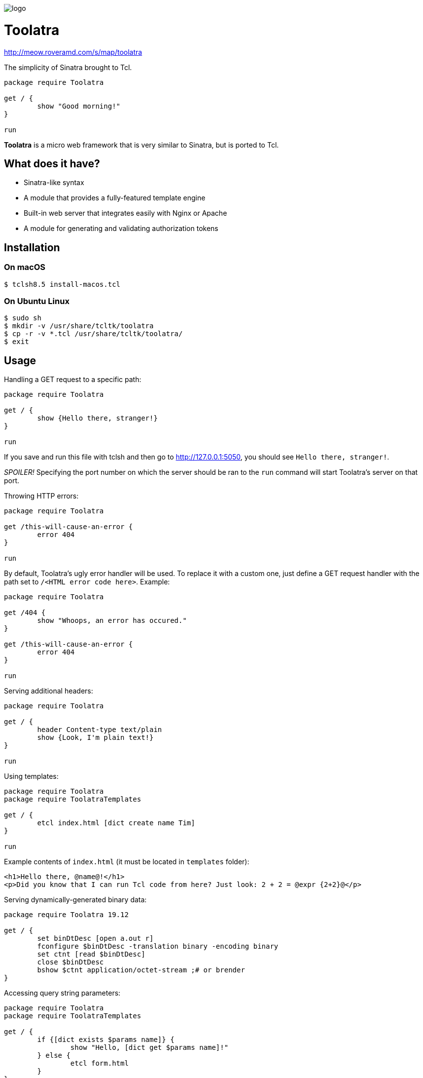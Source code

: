 image::logo.png[]

= Toolatra

http://meow.roveramd.com/s/map/toolatra

The simplicity of Sinatra brought to Tcl.

[source,tcl]
----
package require Toolatra

get / {
	show "Good morning!"
}

run
----


*Toolatra* is a micro web framework that is very similar to Sinatra, but is ported to Tcl.

== What does it have?
[squares]
- Sinatra-like syntax
- A module that provides a fully-featured template engine
- Built-in web server that integrates easily with Nginx or Apache
- A module for generating and validating authorization tokens

== Installation
=== On macOS

[source,bash]
----
$ tclsh8.5 install-macos.tcl
----

=== On Ubuntu Linux

[source,bash]
----
$ sudo sh
$ mkdir -v /usr/share/tcltk/toolatra
$ cp -r -v *.tcl /usr/share/tcltk/toolatra/
$ exit
----

== Usage
Handling a GET request to a specific path:

[source,tcl]
----
package require Toolatra

get / {
	show {Hello there, stranger!}
}

run
----

If you save and run this file with tclsh and then go to http://127.0.0.1:5050, you should see ``Hello there, stranger!``.

_SPOILER!_ Specifying the port number on which the server should be ran to the ``run`` command will start Toolatra's server on that port.

Throwing HTTP errors:

[source,tcl]
----
package require Toolatra

get /this-will-cause-an-error {
	error 404
}

run
----


By default, Toolatra's ugly error handler will be used. To replace it with a custom one, just define a GET request handler with the path set to ``/<HTML error code here>``. Example:

[source,tcl]
----
package require Toolatra

get /404 {
	show "Whoops, an error has occured."
}

get /this-will-cause-an-error {
	error 404
}

run
----

Serving additional headers:

[source,tcl]
----
package require Toolatra

get / {
	header Content-type text/plain
	show {Look, I'm plain text!}
}

run
----

Using templates:

[source,tcl]
----
package require Toolatra
package require ToolatraTemplates

get / {
	etcl index.html [dict create name Tim]
}

run
----

Example contents of ``index.html`` (it must be located in ``templates`` folder):

[source,html]
----
<h1>Hello there, @name@!</h1>
<p>Did you know that I can run Tcl code from here? Just look: 2 + 2 = @expr {2+2}@</p>
----

Serving dynamically-generated binary data:

[source,tcl]
----
package require Toolatra 19.12

get / {
	set binDtDesc [open a.out r]
	fconfigure $binDtDesc -translation binary -encoding binary
	set ctnt [read $binDtDesc]
	close $binDtDesc
	bshow $ctnt application/octet-stream ;# or brender
}
----

Accessing query string parameters:

[source,tcl]
-----
package require Toolatra
package require ToolatraTemplates

get / {
	if {[dict exists $params name]} {
		show "Hello, [dict get $params name]!"
	} else {
		etcl form.html
	}
}

run
-----

``form.html`` template:

[source,html]
----
<form method=GET action=/>
<p>Your name: <input type="text" name=name /></p> <button type=submit>Greet me!</button>
</form>
----

This Tcl wiki page contains some useful examples on using templates and layouts: https://wiki.tcl-lang.org/page/Toolatra

Accessing header values:

[source,tcl]
----
package require Toolatra

get / {
	if {[dict exists $params User-Agent]} {
		show [dict get $params User-Agent]
	} else {
		show None
	}
}

run
----

Redirecting to other pages:

[source,tcl]
----
package require Toolatra

get / {
	redirect http://example.com
}


run
----

Handling POST requests with data:

[source,tcl]
----
package require Toolatra

post / {
	render "Data sent: $rawData"
}

get / {
	render "Params/headers sent: $params"
}

run
----

Handling cookies:

[source,tcl]
----
package require Toolatra 19.12

get / {
	if {[cookie token] != {}} {
		show "Cookie 'token' is set to [cookie token]"
	} else {
		redirect /settoken
	}
}

get /settoken {
	cookie token [expr {int(rand() * 9999)}]
}
----

Authorization example:

[source,tcl]
----
set toolatra_auth ",(!%" ;# this is a 4-digit string that will be used to later encode the tokens that ToolatraAuth produces

package require Toolatra 19.12
package require ToolatraTemplates 19.11
package require ToolatraAuth 19.12

get / {
	set cv [cookie authToken]
	if {! [tokenValid $cv]} {
		redirect /login
	} else {
		redirect /greet
	}
}

get /login {
	if {! [dict exists $params nm]} {
		etcl form.html
	} else {
		set name [dict get $params nm]
		set tkn [token $name] ;# the generated token will expire in 1 day, to specify the expiration date, specify the number of seconds as the second argument
		cookie authToken $tkn
		redirect /greet
	}
}

get /greet {
	set tkn [cookie authToken]
	if {! [tokenValid $tkn]} {
		redirect /login
	} else {
		set name [tokenValue $tkn]
		show "Greetings, $name!"
	}
}

run
----

where ``form.html`` is:

[source,html]
----
<form>
 <p>To continue, please enter your name.</p>
 <p>Name: <input type=text name=nm /></p>
 <button type=submit>Next</button>
</form>
----

== License
As always, MIT License.
